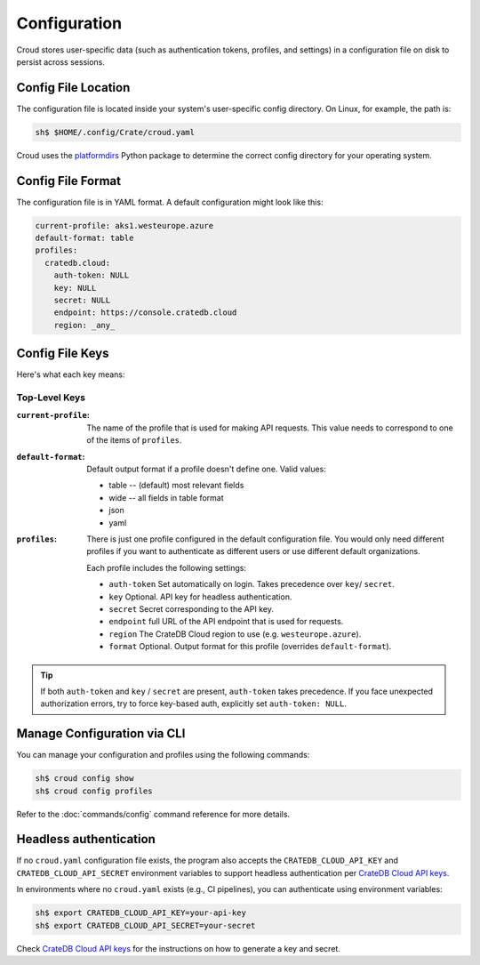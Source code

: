 =============
Configuration
=============

Croud stores user-specific data (such as authentication tokens, profiles, and settings) in a configuration 
file on disk to persist across sessions.

Config File Location
====================

The configuration file is located inside your system's user-specific config directory. 
On Linux, for example, the path is:

.. code-block:: console
   
   sh$ $HOME/.config/Crate/croud.yaml

Croud uses the `platformdirs`_ Python package to determine the correct config directory for your operating system.

Config File Format
==================

The configuration file is in YAML format. A default configuration might look like this:

.. code-block:: yaml

   current-profile: aks1.westeurope.azure
   default-format: table
   profiles:
     cratedb.cloud:
       auth-token: NULL
       key: NULL
       secret: NULL
       endpoint: https://console.cratedb.cloud
       region: _any_


Config File Keys
=======================

Here's what each key means:


Top-Level Keys
^^^^^^^^^^^^^^

:``current-profile``:

    The name of the profile that is used for making API requests. This value
    needs to correspond to one of the items of ``profiles``.

:``default-format``:

    Default output format if a profile doesn't define one. Valid values:

    * table -- (default) most relevant fields

    * wide -- all fields in table format

    * json

    * yaml

:``profiles``:

    There is just one profile configured in the default configuration file. 
    You would only need different profiles if you want to authenticate as 
    different users or use different default organizations.

    Each profile includes the following settings:

    * ``auth-token`` Set automatically on login. Takes precedence over ``key``/ ``secret``.

    * ``key`` Optional. API key for headless authentication.

    * ``secret`` Secret corresponding to the API key.

    * ``endpoint`` full URL of the API endpoint that is used for requests.

    * ``region`` The CrateDB Cloud region to use (e.g. ``westeurope.azure``).

    * ``format`` Optional. Output format for this profile (overrides ``default-format``).

.. TIP::

   If both ``auth-token`` and ``key`` / ``secret`` are present, ``auth-token`` takes precedence. 
   If you face unexpected authorization errors, try to force key-based auth, explicitly set ``auth-token: NULL``.


Manage Configuration via CLI
============================

You can manage your configuration and profiles using the following commands:

.. code-block:: console

    sh$ croud config show
    sh$ croud config profiles

Refer to the :doc:`commands/config` command reference for more details.


Headless authentication
=======================

If no ``croud.yaml`` configuration file exists, the program also accepts the
``CRATEDB_CLOUD_API_KEY`` and ``CRATEDB_CLOUD_API_SECRET`` environment variables
to support headless authentication per `CrateDB Cloud API keys`_.

In environments where no ``croud.yaml`` exists (e.g., CI pipelines), 
you can authenticate using environment variables:

.. code-block:: console

    sh$ export CRATEDB_CLOUD_API_KEY=your-api-key
    sh$ export CRATEDB_CLOUD_API_SECRET=your-secret 

Check `CrateDB Cloud API keys`_ for the instructions on how to generate a key and secret.

.. _platformdirs: https://pypi.org/project/platformdirs/
.. _CrateDB Cloud API keys: https://cratedb.com/docs/cloud/en/latest/organization/api.html
.. _YAML: https://yaml.org
